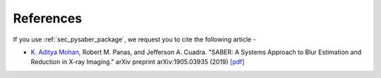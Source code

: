 .. _sec_refs:

References
==========

If you use :ref:`sec_pysaber_package`, we request you to cite the following article - 
 
* `K. Aditya Mohan <https://orcid.org/0000-0002-0921-6559>`_, Robert M. Panas, and Jefferson A. Cuadra. "SABER: A Systems Approach to Blur Estimation and Reduction in X-ray Imaging." arXiv preprint arXiv:1905.03935 (2019) `[pdf] <https://arxiv.org/pdf/1905.03935.pdf>`_
